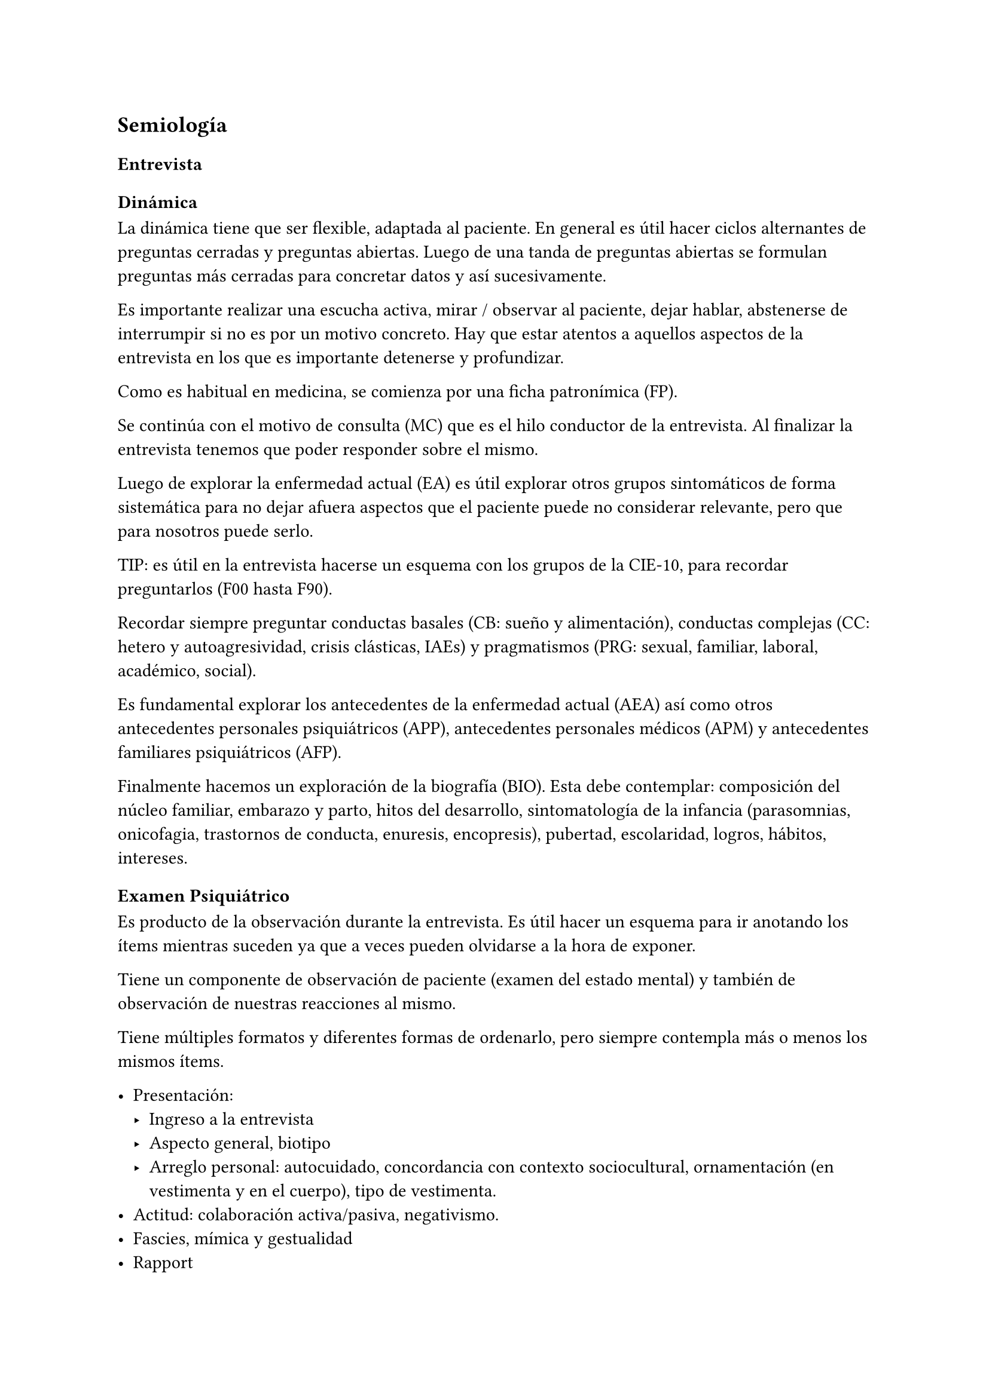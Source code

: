 == Semiología

=== Entrevista

==== Dinámica
La dinámica tiene que ser flexible, adaptada al paciente. En general es útil hacer ciclos alternantes de preguntas cerradas y preguntas abiertas. Luego de una tanda de preguntas abiertas se formulan preguntas más cerradas para concretar datos y así sucesivamente.

Es importante realizar una escucha activa, mirar / observar al paciente, dejar hablar, abstenerse de interrumpir si no es por un motivo concreto. Hay que estar atentos a aquellos aspectos de la entrevista en los que es importante detenerse y profundizar.

Como es habitual en medicina, se comienza por una ficha patronímica (FP).

Se continúa con el motivo de consulta (MC) que es el hilo conductor de la entrevista. Al finalizar la entrevista tenemos que poder responder sobre el mismo.

Luego de explorar la enfermedad actual (EA) es útil explorar otros grupos sintomáticos de forma sistemática para no dejar afuera aspectos que el paciente puede no considerar relevante, pero que para nosotros puede serlo.

TIP: es útil en la entrevista hacerse un esquema con los grupos de la CIE-10, para recordar preguntarlos (F00 hasta F90).

Recordar siempre preguntar conductas basales (CB: sueño y alimentación), conductas complejas (CC: hetero y autoagresividad, crisis clásticas, IAEs) y pragmatismos (PRG: sexual, familiar, laboral, académico, social).

Es fundamental explorar los antecedentes de la enfermedad actual (AEA) así como otros antecedentes personales psiquiátricos (APP), antecedentes personales médicos (APM) y antecedentes familiares psiquiátricos (AFP).

Finalmente hacemos un exploración de la biografía (BIO). Esta debe contemplar: composición del núcleo familiar, embarazo y parto, hitos del desarrollo, sintomatología de la infancia (parasomnias, onicofagia, trastornos de conducta, enuresis, encopresis), pubertad, escolaridad, logros, hábitos, intereses.

=== Examen Psiquiátrico

Es producto de la observación durante la entrevista. Es útil hacer un esquema para ir anotando los ítems mientras suceden ya que a veces pueden olvidarse a la hora de exponer.

Tiene un componente de observación de paciente (examen del estado mental) y también de observación de nuestras reacciones al mismo.

Tiene múltiples formatos y diferentes formas de ordenarlo, pero siempre contempla más o menos los mismos ítems.

- Presentación:
  - Ingreso a la entrevista
  - Aspecto general, biotipo
  - Arreglo personal: autocuidado, concordancia con contexto sociocultural, ornamentación (en vestimenta y en el cuerpo), tipo de vestimenta.
- Actitud: colaboración activa/pasiva, negativismo.
- Fascies, mímica y gestualidad
- Rapport
- Conciencia
- Pensamiento
- Humor y afectividad
- Psicomotricidad
- Estado cognitivo


